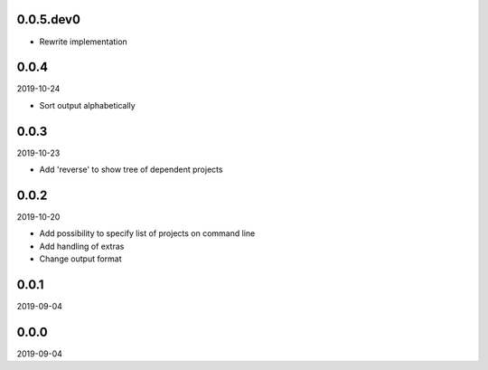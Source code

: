 ..


.. Keep the current version number on line number 5
0.0.5.dev0
==========

* Rewrite implementation


0.0.4
=====

2019-10-24

* Sort output alphabetically


0.0.3
=====

2019-10-23

* Add 'reverse' to show tree of dependent projects


0.0.2
=====

2019-10-20

* Add possibility to specify list of projects on command line
* Add handling of extras
* Change output format


0.0.1
=====

2019-09-04


0.0.0
=====

2019-09-04


.. EOF
